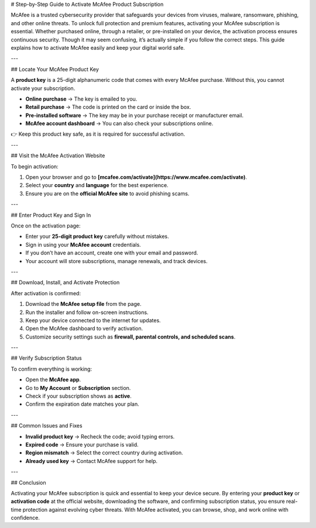 # Step-by-Step Guide to Activate McAfee Product Subscription

McAfee is a trusted cybersecurity provider that safeguards your devices from viruses, malware, ransomware, phishing, and other online threats. To unlock full protection and premium features, activating your McAfee subscription is essential. Whether purchased online, through a retailer, or pre-installed on your device, the activation process ensures continuous security. Though it may seem confusing, it’s actually simple if you follow the correct steps. This guide explains how to activate McAfee easily and keep your digital world safe.

---

## Locate Your McAfee Product Key

A **product key** is a 25-digit alphanumeric code that comes with every McAfee purchase. Without this, you cannot activate your subscription.

* **Online purchase** → The key is emailed to you.
* **Retail purchase** → The code is printed on the card or inside the box.
* **Pre-installed software** → The key may be in your purchase receipt or manufacturer email.
* **McAfee account dashboard** → You can also check your subscriptions online.

👉 Keep this product key safe, as it is required for successful activation.

---

## Visit the McAfee Activation Website

To begin activation:

1. Open your browser and go to **[mcafee.com/activate](https://www.mcafee.com/activate)**.
2. Select your **country** and **language** for the best experience.
3. Ensure you are on the **official McAfee site** to avoid phishing scams.

---

## Enter Product Key and Sign In

Once on the activation page:

* Enter your **25-digit product key** carefully without mistakes.
* Sign in using your **McAfee account** credentials.
* If you don’t have an account, create one with your email and password.
* Your account will store subscriptions, manage renewals, and track devices.

---

## Download, Install, and Activate Protection

After activation is confirmed:

1. Download the **McAfee setup file** from the page.
2. Run the installer and follow on-screen instructions.
3. Keep your device connected to the internet for updates.
4. Open the McAfee dashboard to verify activation.
5. Customize security settings such as **firewall, parental controls, and scheduled scans**.

---

## Verify Subscription Status

To confirm everything is working:

* Open the **McAfee app**.
* Go to **My Account** or **Subscription** section.
* Check if your subscription shows as **active**.
* Confirm the expiration date matches your plan.

---

## Common Issues and Fixes

* **Invalid product key** → Recheck the code; avoid typing errors.
* **Expired code** → Ensure your purchase is valid.
* **Region mismatch** → Select the correct country during activation.
* **Already used key** → Contact McAfee support for help.

---

## Conclusion

Activating your McAfee subscription is quick and essential to keep your device secure. By entering your **product key** or **activation code** at the official website, downloading the software, and confirming subscription status, you ensure real-time protection against evolving cyber threats. With McAfee activated, you can browse, shop, and work online with confidence.
